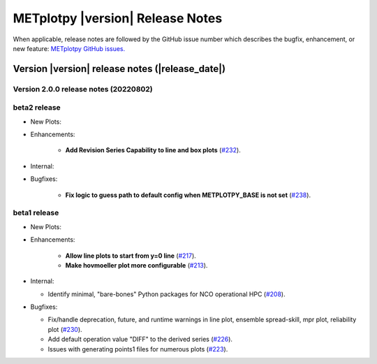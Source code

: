 *********************************
METplotpy |version| Release Notes
*********************************

When applicable, release notes are followed by the GitHub issue number which
describes the bugfix, enhancement, or new feature: `METplotpy GitHub issues. <https://github.com/dtcenter/METplotpy/issues>`_

Version |version| release notes (|release_date|)
________________________________________________


Version 2.0.0 release notes (20220802)
^^^^^^^^^^^^^^^^^^^^^^^^^^^^^^^^^^^^^^^^^^^^

beta2 release
^^^^^^^^^^^^^

* New Plots:

* Enhancements: 

   * **Add Revision Series Capability to line and box plots** (`#232 <https://github.com/dtcenter/METplotpy/issues/232>`_).


* Internal:


* Bugfixes:

   * **Fix logic to guess path to default config when METPLOTPY_BASE is not set** (`#238 <https://github.com/dtcenter/METplotpy/issues/238>`_).




beta1 release
^^^^^^^^^^^^^

* New Plots:


* Enhancements: 

   * **Allow line plots to start from y=0 line**
     (`#217 <https://github.com/dtcenter/METplotpy/issues/217>`_).
   * **Make hovmoeller plot more configurable** (`#213 <https://github.com/dtcenter/METplotpy/issues/213>`_).

* Internal:

  * Identify minimal, "bare-bones" Python packages for NCO operational HPC (`#208 <https://github.com/dtcenter/METplotpy/issues/208>`_).


* Bugfixes:

  * Fix/handle deprecation, future, and runtime warnings in line plot, ensemble spread-skill, 
    mpr plot, reliability plot (`#230 <https://github.com/dtcenter/METplotpy/issues/230>`_).
  * Add default operation value "DIFF" to the derived series (`#226 <https://github.com/dtcenter/METplotpy/issues/226>`_).
  * Issues with generating points1 files for numerous plots (`#223 <https://github.com/dtcenter/METplotpy/issues/223>`_).

